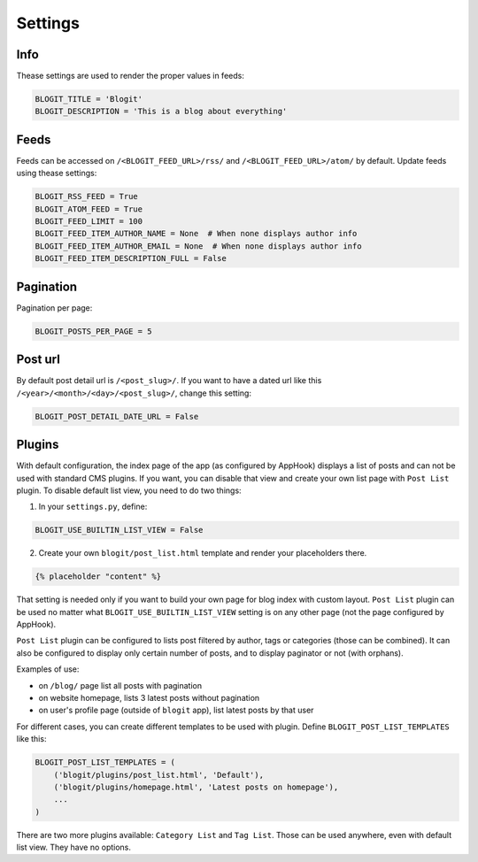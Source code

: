 ########
Settings
########


====
Info
====

Thease settings are used to render the proper values in feeds:

.. code:: python

    BLOGIT_TITLE = 'Blogit'
    BLOGIT_DESCRIPTION = 'This is a blog about everything'


=====
Feeds
=====

Feeds can be accessed on ``/<BLOGIT_FEED_URL>/rss/`` and
``/<BLOGIT_FEED_URL>/atom/`` by default. Update feeds using thease settings:

.. code:: python

    BLOGIT_RSS_FEED = True
    BLOGIT_ATOM_FEED = True
    BLOGIT_FEED_LIMIT = 100
    BLOGIT_FEED_ITEM_AUTHOR_NAME = None  # When none displays author info
    BLOGIT_FEED_ITEM_AUTHOR_EMAIL = None  # When none displays author info
    BLOGIT_FEED_ITEM_DESCRIPTION_FULL = False


==========
Pagination
==========

Pagination per page:

.. code:: python

    BLOGIT_POSTS_PER_PAGE = 5

========
Post url
========

By default post detail url is ``/<post_slug>/``. If you want to have a dated
url like this ``/<year>/<month>/<day>/<post_slug>/``, change this setting:

.. code:: python

    BLOGIT_POST_DETAIL_DATE_URL = False

=======
Plugins
=======

With default configuration, the index page of the app (as configured by AppHook)
displays a list of posts and can not be used with standard CMS plugins.  If you
want, you can disable that view and create your own list page with ``Post List``
plugin. To disable default list view, you need to do two things:

1) In your ``settings.py``, define:

.. code:: python

    BLOGIT_USE_BUILTIN_LIST_VIEW = False

2) Create your own ``blogit/post_list.html`` template and render your placeholders there.

.. code:: django

    {% placeholder "content" %}

That setting is needed only if you want to build your own page for blog index
with custom layout.  ``Post List`` plugin can be used no matter what
``BLOGIT_USE_BUILTIN_LIST_VIEW`` setting is on any other page (not the page
configured by AppHook).

``Post List`` plugin can be configured to lists post filtered by author, tags
or categories (those can be combined). It can also be configured to display only
certain number of posts, and to display paginator or not (with orphans).

Examples of use:

* on ``/blog/`` page list all posts with pagination
* on website homepage, lists 3 latest posts without pagination
* on user's profile page (outside of ``blogit`` app),
  list latest posts by that user

For different cases, you can create different templates to be used with plugin.
Define ``BLOGIT_POST_LIST_TEMPLATES`` like this:

.. code:: python

    BLOGIT_POST_LIST_TEMPLATES = (
        ('blogit/plugins/post_list.html', 'Default'),
        ('blogit/plugins/homepage.html', 'Latest posts on homepage'),
        ...
    )

There are two more plugins available: ``Category List`` and ``Tag List``. Those
can be used anywhere, even with default list view. They have no options.
